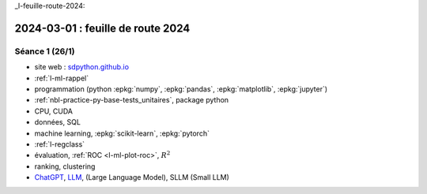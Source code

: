 _l-feuille-route-2024:

==================================
2024-03-01 : feuille de route 2024
==================================

Séance 1 (26/1)
===============

* site web : `sdpython.github.io <https://sdpython.github.io/>`_
* :ref:`l-ml-rappel`
* programmation (python :epkg:`numpy`, :epkg:`pandas`, :epkg:`matplotlib`, :epkg:`jupyter`)
* :ref:`nbl-practice-py-base-tests_unitaires`, package python
* CPU, CUDA
* données, SQL
* machine learning, :epkg:`scikit-learn`, :epkg:`pytorch`
* :ref:`l-regclass`
* évaluation, :ref:`ROC <l-ml-plot-roc>`, :math:`R^2`
* ranking, clustering
* `ChatGPT <https://chat.openai.com/>`_,
  `LLM <https://en.wikipedia.org/wiki/Large_language_model>`_,
  (Large Language Model), SLLM (Small LLM)
